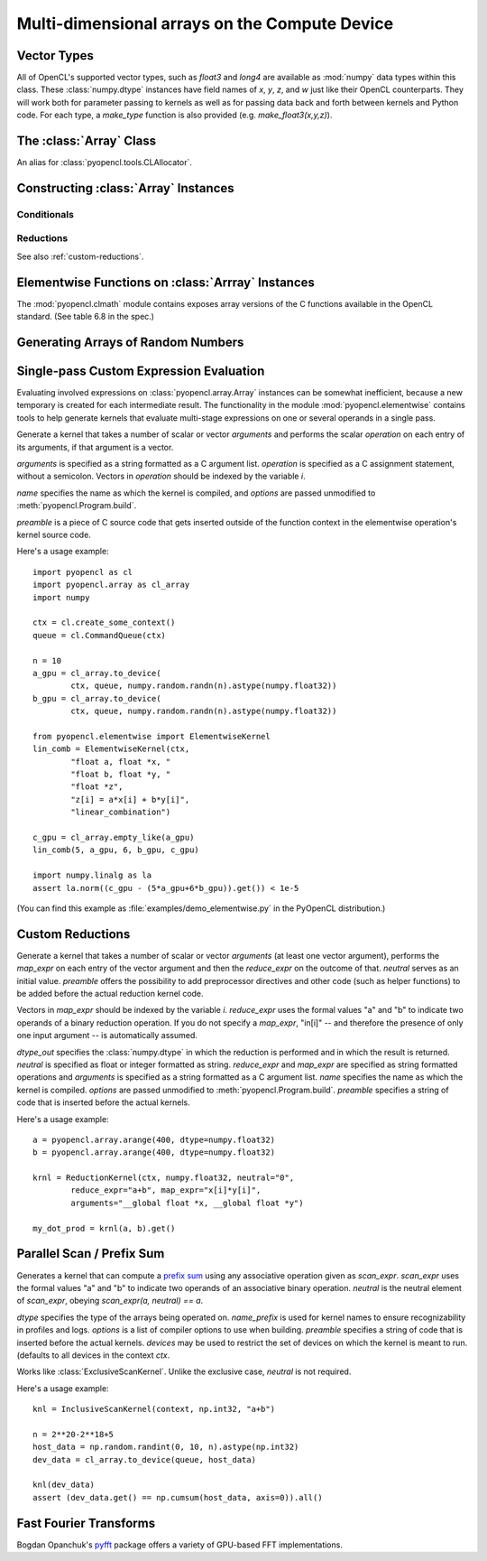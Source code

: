 Multi-dimensional arrays on the Compute Device
==============================================

.. module:: pyopencl.array

Vector Types
------------

.. class :: vec

    All of OpenCL's supported vector types, such as `float3` and `long4` are
    available as :mod:`numpy` data types within this class. These
    :class:`numpy.dtype` instances have field names of `x`, `y`, `z`, and `w`
    just like their OpenCL counterparts. They will work both for parameter passing
    to kernels as well as for passing data back and forth between kernels and
    Python code. For each type, a `make_type` function is also provided (e.g.
    `make_float3(x,y,z)`).

The :class:`Array` Class
------------------------

.. class:: DefaultAllocator(context, flags=pyopencl.mem_flags.READ_WRITE)

    An alias for :class:`pyopencl.tools.CLAllocator`.

.. class:: Array(cqa, shape, dtype, order="C", *, allocator=None, base=None, data=None, queue=None)

    A :class:`numpy.ndarray` work-alike that stores its data and performs its
    computations on the compute device.  *shape* and *dtype* work exactly as in
    :mod:`numpy`.  Arithmetic methods in :class:`Array` support the
    broadcasting of scalars. (e.g. `array+5`)

    *cqa* can be a :class:`pyopencl.Context`, :class:`pyopencl.CommandQueue`
    or an allocator, as described below. If it is either of the latter two, the *queue*
    or *allocator* arguments may not be passed.

    *queue* (or *cqa*, as the case may be) specifies the queue in which the array
    carries out its computations by default.

    *allocator* is a callable that, upon being called with an argument of the number
    of bytes to be allocated, returns an object that can be cast to an
    :class:`int` representing the address of the newly allocated memory.
    (See :class:`DefaultAllocator`.)


    .. versionchanged:: 2011.1
        Renamed *context* to *cqa*, made it general-purpose.

        All arguments beyond *order* should be considered keyword-only.

    .. attribute :: data

        The :class:`pyopencl.MemoryObject` instance created for the memory that backs
        this :class:`Array`.

    .. attribute :: shape

        The tuple of lengths of each dimension in the array.

    .. attribute :: dtype

        The :class:`numpy.dtype` of the items in the GPU array.

    .. attribute :: size

        The number of meaningful entries in the array. Can also be computed by
        multiplying up the numbers in :attr:`shape`.

    .. attribute :: mem_size

        The total number of entries, including padding, that are present in
        the array.

    .. attribute :: nbytes

        The size of the entire array in bytes. Computed as :attr:`size` times
        ``dtype.itemsize``.

    .. attribute :: strides

        Tuple of bytes to step in each dimension when traversing an array.

    .. attribute :: flags

        Return an object with attributes `c_contiguous`, `f_contiguous` and `forc`,
        which may be used to query contiguity properties in analogy to
        :attr:`numpy.ndarray.flags`.

    .. method :: __len__()

        Returns the size of the leading dimension of *self*.

    .. method :: set(ary, queue=None, async=False)

        Transfer the contents the :class:`numpy.ndarray` object *ary*
        onto the device.

        *ary* must have the same dtype and size (not necessarily shape) as *self*.


    .. method :: get(queue=None, ary=None, async=False)

        Transfer the contents of *self* into *ary* or a newly allocated
        :mod:`numpy.ndarray`. If *ary* is given, it must have the right
        size (not necessarily shape) and dtype.

    .. method :: __str__()
    .. method :: __repr__()

    .. method :: mul_add(self, selffac, other, otherfac, queue=None):

        Return `selffac*self + otherfac*other`.

    .. method :: __add__(other)
    .. method :: __sub__(other)
    .. method :: __iadd__(other)
    .. method :: __isub__(other)
    .. method :: __neg__(other)
    .. method :: __mul__(other)
    .. method :: __div__(other)
    .. method :: __rdiv__(other)
    .. method :: __pow__(other)

    .. method :: __abs__()

        Return a :class:`Array` containing the absolute value of each
        element of *self*.

    .. UNDOC reverse()

    .. method :: fill(scalar, queue=None)

        Fill the array with *scalar*.

    .. method :: astype(dtype, queue=None)

        Return *self*, cast to *dtype*.

Constructing :class:`Array` Instances
----------------------------------------

.. function:: to_device(queue, ary, allocator=None, async=False)

    Return a :class:`Array` that is an exact copy of the :class:`numpy.ndarray`
    instance *ary*.

    See :class:`Array` for the meaning of *allocator*.

    .. versionchanged:: 2011.1
        *context* argument was deprecated.

.. function:: empty(context, shape, dtype, order="C", allocator=None, base=None, data=None, queue=None)

    A synonym for the :class:`Array` constructor.

.. function:: zeros(queue, shape, dtype, order="C", allocator=None)

    Same as :func:`empty`, but the :class:`Array` is zero-initialized before
    being returned.

    .. versionchanged:: 2011.1
        *context* argument was deprecated.

.. function:: empty_like(other_ary)

    Make a new, uninitialized :class:`Array` having the same properties
    as *other_ary*.

.. function:: zeros_like(other_ary)

    Make a new, zero-initialized :class:`Array` having the same properties
    as *other_ary*.

.. function:: arange(queue, start, stop, step, dtype=None)

    Create a :class:`Array` filled with numbers spaced `step` apart,
    starting from `start` and ending at `stop`.

    For floating point arguments, the length of the result is
    `ceil((stop - start)/step)`.  This rule may result in the last
    element of the result being greater than `stop`.

    *dtype*, if not specified, is taken as the largest common type
    of *start*, *stop* and *step*.

    .. versionchanged:: 2011.1
        *context* argument was deprecated.

.. function:: take(a, indices, out=None, queue=None)

    Return the :class:`Array` ``[a[indices[0]], ..., a[indices[n]]]``.
    For the moment, *a* must be a type that can be bound to a texture.

Conditionals
^^^^^^^^^^^^

.. function:: if_positive(criterion, then_, else_, out=None, queue=None)

    Return an array like *then_*, which, for the element at index *i*,
    contains *then_[i]* if *criterion[i]>0*, else *else_[i]*. (added in 0.94)

.. function:: maximum(a, b, out=None, queue=None)

    Return the elementwise maximum of *a* and *b*. (added in 0.94)

.. function:: minimum(a, b, out=None, queue=None)

    Return the elementwise minimum of *a* and *b*. (added in 0.94)

.. _reductions:


Reductions
^^^^^^^^^^

.. function:: sum(a, dtype=None, queue=None)

    .. versionadded: 2011.1

.. function:: dot(a, b, dtype=None, queue=None)

    .. versionadded: 2011.1

.. function:: subset_dot(subset, a, b, dtype=None, queue=None)

    .. versionadded: 2011.1

.. function:: max(a, queue=None)

    .. versionadded: 2011.1

.. function:: min(a, queue=None)

    .. versionadded: 2011.1

.. function:: subset_max(subset, a, queue=None)

    .. versionadded: 2011.1

.. function:: subset_min(subset, a, queue=None)

    .. versionadded: 2011.1

See also :ref:`custom-reductions`.

Elementwise Functions on :class:`Arrray` Instances
--------------------------------------------------

.. module:: pyopencl.clmath

The :mod:`pyopencl.clmath` module contains exposes array versions of the C
functions available in the OpenCL standard. (See table 6.8 in the spec.)

.. function:: acos(array, queue=None)
.. function:: acosh(array, queue=None)
.. function:: acospi(array, queue=None)

.. function:: asin(array, queue=None)
.. function:: asinh(array, queue=None)
.. function:: asinpi(array, queue=None)

.. function:: atan(array, queue=None)
.. TODO: atan2
.. function:: atanh(array, queue=None)
.. function:: atanpi(array, queue=None)
.. TODO: atan2pi

.. function:: cbrt(array, queue=None)
.. function:: ceil(array, queue=None)
.. TODO: copysign

.. function:: cos(array, queue=None)
.. function:: cosh(array, queue=None)
.. function:: cospi(array, queue=None)

.. function:: erfc(array, queue=None)
.. function:: erf(array, queue=None)
.. function:: exp(array, queue=None)
.. function:: exp2(array, queue=None)
.. function:: exp10(array, queue=None)
.. function:: expm1(array, queue=None)

.. function:: fabs(array, queue=None)
.. TODO: fdim
.. function:: floor(array, queue=None)
.. TODO: fma
.. TODO: fmax
.. TODO: fmin

.. function:: fmod(arg, mod, queue=None)

    Return the floating point remainder of the division `arg/mod`,
    for each element in `arg` and `mod`.

.. TODO: fract


.. function:: frexp(arg, queue=None)

    Return a tuple `(significands, exponents)` such that
    `arg == significand * 2**exponent`.

.. TODO: hypot

.. function:: ilogb(array, queue=None)
.. function:: ldexp(significand, exponent, queue=None)

    Return a new array of floating point values composed from the
    entries of `significand` and `exponent`, paired together as
    `result = significand * 2**exponent`.


.. function:: lgamma(array, queue=None)
.. TODO: lgamma_r

.. function:: log(array, queue=None)
.. function:: log2(array, queue=None)
.. function:: log10(array, queue=None)
.. function:: log1p(array, queue=None)
.. function:: logb(array, queue=None)

.. TODO: mad
.. TODO: maxmag
.. TODO: minmag


.. function:: modf(arg, queue=None)

    Return a tuple `(fracpart, intpart)` of arrays containing the
    integer and fractional parts of `arg`.

.. function:: nan(array, queue=None)

.. TODO: nextafter
.. TODO: remainder
.. TODO: remquo

.. function:: rint(array, queue=None)
.. TODO: rootn
.. function:: round(array, queue=None)

.. function:: sin(array, queue=None)
.. TODO: sincos
.. function:: sinh(array, queue=None)
.. function:: sinpi(array, queue=None)

.. function:: sqrt(array, queue=None)

.. function:: tan(array, queue=None)
.. function:: tanh(array, queue=None)
.. function:: tanpi(array, queue=None)
.. function:: tgamma(array, queue=None)
.. function:: trunc(array, queue=None)


Generating Arrays of Random Numbers
-----------------------------------

.. module:: pyopencl.clrandom

.. function:: rand(queue, shape, dtype)

    Return an array of `shape` filled with random values of `dtype`
    in the range [0,1).

Single-pass Custom Expression Evaluation
----------------------------------------

.. module:: pyopencl.elementwise

Evaluating involved expressions on :class:`pyopencl.array.Array` instances can be
somewhat inefficient, because a new temporary is created for each
intermediate result. The functionality in the module :mod:`pyopencl.elementwise`
contains tools to help generate kernels that evaluate multi-stage expressions
on one or several operands in a single pass.

.. class:: ElementwiseKernel(context, arguments, operation, name="kernel", preamble="", options=[])

    Generate a kernel that takes a number of scalar or vector *arguments*
    and performs the scalar *operation* on each entry of its arguments, if that
    argument is a vector.

    *arguments* is specified as a string formatted as a C argument list.
    *operation* is specified as a C assignment statement, without a semicolon.
    Vectors in *operation* should be indexed by the variable *i*.

    *name* specifies the name as which the kernel is compiled, 
    and *options* are passed unmodified to :meth:`pyopencl.Program.build`.

    *preamble* is a piece of C source code that gets inserted outside of the
    function context in the elementwise operation's kernel source code.

    .. method:: __call__(*args)

        Invoke the generated scalar kernel. The arguments may either be scalars or
        :class:`GPUArray` instances.

Here's a usage example::

    import pyopencl as cl
    import pyopencl.array as cl_array
    import numpy

    ctx = cl.create_some_context()
    queue = cl.CommandQueue(ctx)

    n = 10
    a_gpu = cl_array.to_device(
            ctx, queue, numpy.random.randn(n).astype(numpy.float32))
    b_gpu = cl_array.to_device(
            ctx, queue, numpy.random.randn(n).astype(numpy.float32))

    from pyopencl.elementwise import ElementwiseKernel
    lin_comb = ElementwiseKernel(ctx,
            "float a, float *x, "
            "float b, float *y, "
            "float *z",
            "z[i] = a*x[i] + b*y[i]",
            "linear_combination")

    c_gpu = cl_array.empty_like(a_gpu)
    lin_comb(5, a_gpu, 6, b_gpu, c_gpu)

    import numpy.linalg as la
    assert la.norm((c_gpu - (5*a_gpu+6*b_gpu)).get()) < 1e-5

(You can find this example as :file:`examples/demo_elementwise.py` in the PyOpenCL
distribution.)

.. _custom-reductions:

Custom Reductions
-----------------

.. module:: pyopencl.reduction

.. class:: ReductionKernel(ctx, dtype_out, neutral, reduce_expr, map_expr=None, arguments=None, name="reduce_kernel", options=[], preamble="")

    Generate a kernel that takes a number of scalar or vector *arguments*
    (at least one vector argument), performs the *map_expr* on each entry of
    the vector argument and then the *reduce_expr* on the outcome of that.
    *neutral* serves as an initial value. *preamble* offers the possibility
    to add preprocessor directives and other code (such as helper functions)
    to be added before the actual reduction kernel code.

    Vectors in *map_expr* should be indexed by the variable *i*. *reduce_expr*
    uses the formal values "a" and "b" to indicate two operands of a binary
    reduction operation. If you do not specify a *map_expr*, "in[i]" -- and
    therefore the presence of only one input argument -- is automatically
    assumed.

    *dtype_out* specifies the :class:`numpy.dtype` in which the reduction is
    performed and in which the result is returned. *neutral* is specified as
    float or integer formatted as string. *reduce_expr* and *map_expr* are
    specified as string formatted operations and *arguments* is specified as a
    string formatted as a C argument list. *name* specifies the name as which
    the kernel is compiled. *options* are passed unmodified to
    :meth:`pyopencl.Program.build`. *preamble* specifies a string of code that
    is inserted before the actual kernels.

    .. method:: __call__(*args, queue=None)

    .. versionadded: 2011.1

Here's a usage example::

    a = pyopencl.array.arange(400, dtype=numpy.float32)
    b = pyopencl.array.arange(400, dtype=numpy.float32)

    krnl = ReductionKernel(ctx, numpy.float32, neutral="0",
            reduce_expr="a+b", map_expr="x[i]*y[i]",
            arguments="__global float *x, __global float *y")

    my_dot_prod = krnl(a, b).get()

Parallel Scan / Prefix Sum
--------------------------

.. module:: pyopencl.scan

.. class:: ExclusiveScanKernel(ctx, dtype, scan_expr, neutral, name_prefix="scan", options=[], preamble="", devices=None)

    Generates a kernel that can compute a `prefix sum <https://secure.wikimedia.org/wikipedia/en/wiki/Prefix_sum>`_
    using any associative operation given as *scan_expr*.
    *scan_expr* uses the formal values "a" and "b" to indicate two operands of
    an associative binary operation. *neutral* is the neutral element
    of *scan_expr*, obeying *scan_expr(a, neutral) == a*.

    *dtype* specifies the type of the arrays being operated on. 
    *name_prefix* is used for kernel names to ensure recognizability
    in profiles and logs. *options* is a list of compiler options to use
    when building. *preamble* specifies a string of code that is
    inserted before the actual kernels. *devices* may be used to restrict
    the set of devices on which the kernel is meant to run. (defaults
    to all devices in the context *ctx*.

    .. method:: __call__(self, input_ary, output_ary=None, allocator=None, queue=None)

.. class:: InclusiveScanKernel(dtype, scan_expr, neutral=None, name_prefix="scan", options=[], preamble="", devices=None)

    Works like :class:`ExclusiveScanKernel`. Unlike the exclusive case,
    *neutral* is not required.

Here's a usage example::

    knl = InclusiveScanKernel(context, np.int32, "a+b")

    n = 2**20-2**18+5
    host_data = np.random.randint(0, 10, n).astype(np.int32)
    dev_data = cl_array.to_device(queue, host_data)

    knl(dev_data)
    assert (dev_data.get() == np.cumsum(host_data, axis=0)).all()


Fast Fourier Transforms
-----------------------

Bogdan Opanchuk's `pyfft <http://pypi.python.org/pypi/pyfft>`_ package offers a
variety of GPU-based FFT implementations.

